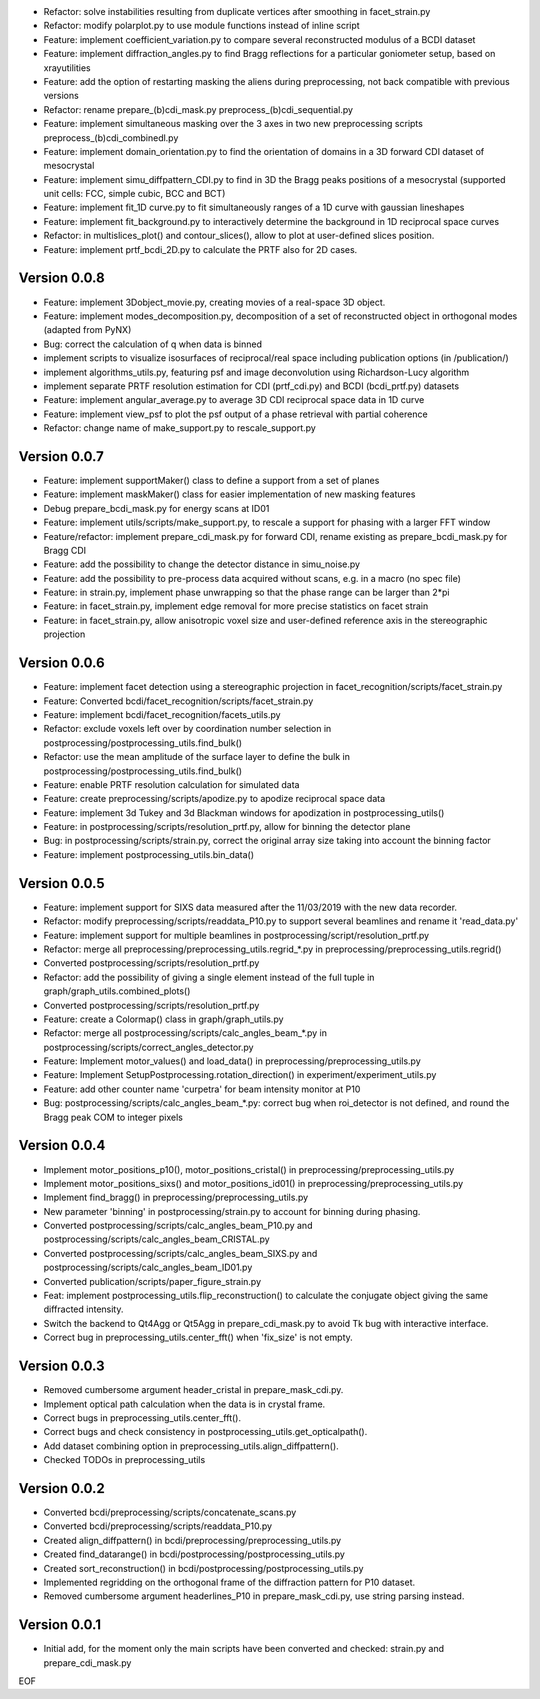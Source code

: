 * Refactor: solve instabilities resulting from duplicate vertices after smoothing in facet_strain.py

* Refactor: modify polarplot.py to use module functions instead of inline script

* Feature: implement coefficient_variation.py to compare several reconstructed modulus of a BCDI dataset

* Feature: implement diffraction_angles.py to find Bragg reflections for a particular goniometer setup, based on xrayutilities

* Feature: add the option of restarting masking the aliens during preprocessing, not back compatible with previous versions

* Refactor: rename prepare_(b)cdi_mask.py preprocess_(b)cdi_sequential.py

* Feature: implement simultaneous masking over the 3 axes in two new preprocessing scripts preprocess_(b)cdi_combinedl.py

* Feature: implement domain_orientation.py to find the orientation of domains in a 3D forward CDI dataset of mesocrystal

* Feature: implement simu_diffpattern_CDI.py to find in 3D the Bragg peaks positions of a mesocrystal (supported unit cells: FCC, simple cubic, BCC and BCT)

* Feature: implement fit_1D curve.py to fit simultaneously ranges of a 1D curve with gaussian lineshapes

* Feature: implement fit_background.py to interactively determine the background in 1D reciprocal space curves

* Refactor: in multislices_plot() and contour_slices(), allow to plot at user-defined slices position.

* Feature: implement prtf_bcdi_2D.py to calculate the PRTF also for 2D cases.

Version 0.0.8
-------------

* Feature: implement 3Dobject_movie.py, creating movies of a real-space 3D object.

* Feature: implement modes_decomposition.py, decomposition of a set of reconstructed object in orthogonal modes (adapted from PyNX)

* Bug: correct the calculation of q when data is binned

* implement scripts to visualize isosurfaces of reciprocal/real space including publication options (in /publication/)

* implement algorithms_utils.py, featuring psf and image deconvolution using Richardson-Lucy algorithm

* implement separate PRTF resolution estimation for CDI (prtf_cdi.py) and BCDI (bcdi_prtf.py) datasets

* Feature: implement angular_average.py to average 3D CDI reciprocal space data in 1D curve

* Feature: implement view_psf to plot the psf output of a phase retrieval with partial coherence

* Refactor: change name of make_support.py to rescale_support.py

Version 0.0.7
-------------
* Feature: implement supportMaker() class to define a support from a set of planes

* Feature: implement maskMaker() class for easier implementation of new masking features

* Debug prepare_bcdi_mask.py for energy scans at ID01

* Feature: implement utils/scripts/make_support.py, to rescale a support for phasing with a larger FFT window

* Feature/refactor: implement prepare_cdi_mask.py for forward CDI, rename existing as prepare_bcdi_mask.py for Bragg CDI

* Feature: add the possibility to change the detector distance in simu_noise.py

* Feature: add the possibility to pre-process data acquired without scans, e.g. in a macro (no spec file)

* Feature: in strain.py, implement phase unwrapping so that the phase range can be larger than 2*pi

* Feature: in facet_strain.py, implement edge removal for more precise statistics on facet strain

* Feature: in facet_strain.py, allow anisotropic voxel size and user-defined reference axis in the stereographic projection

Version 0.0.6
-------------

* Feature: implement facet detection using a stereographic projection in facet_recognition/scripts/facet_strain.py

* Feature: Converted bcdi/facet_recognition/scripts/facet_strain.py

* Feature: implement bcdi/facet_recognition/facets_utils.py

* Refactor: exclude voxels left over by coordination number selection in postprocessing/postprocessing_utils.find_bulk()

* Refactor: use the mean amplitude of the surface layer to define the bulk in postprocessing/postprocessing_utils.find_bulk()

* Feature: enable PRTF resolution calculation for simulated data

* Feature: create preprocessing/scripts/apodize.py to apodize reciprocal space data

* Feature: implement 3d Tukey and 3d Blackman windows for apodization in postprocessing_utils()

* Feature: in postprocessing/scripts/resolution_prtf.py, allow for binning the detector plane

* Bug: in postprocessing/scripts/strain.py, correct the original array size taking into account the binning factor

* Feature: implement postprocessing_utils.bin_data()

Version 0.0.5
-------------

* Feature: implement support for SIXS data measured after the 11/03/2019 with the new data recorder.

* Refactor: modify preprocessing/scripts/readdata_P10.py to support several beamlines and rename it 'read_data.py'

* Feature: implement support for multiple beamlines in postprocessing/script/resolution_prtf.py

* Refactor: merge all preprocessing/preprocessing_utils.regrid_*.py in preprocessing/preprocessing_utils.regrid()

* Converted postprocessing/scripts/resolution_prtf.py

* Refactor: add the possibility of giving a single element instead of the full tuple in graph/graph_utils.combined_plots()

* Converted postprocessing/scripts/resolution_prtf.py

* Feature: create a Colormap() class in graph/graph_utils.py

* Refactor: merge all postprocessing/scripts/calc_angles_beam_*.py in postprocessing/scripts/correct_angles_detector.py

* Feature: Implement motor_values() and load_data() in preprocessing/preprocessing_utils.py

* Feature: Implement SetupPostprocessing.rotation_direction() in experiment/experiment_utils.py

* Feature: add other counter name 'curpetra' for beam intensity monitor at P10

* Bug: postprocessing/scripts/calc_angles_beam_*.py: correct bug when roi_detector is not defined, and round the Bragg peak COM to integer pixels

Version 0.0.4
-------------

* Implement motor_positions_p10(), motor_positions_cristal() in preprocessing/preprocessing_utils.py

* Implement motor_positions_sixs() and motor_positions_id01() in preprocessing/preprocessing_utils.py

* Implement find_bragg() in preprocessing/preprocessing_utils.py

* New parameter 'binning' in postprocessing/strain.py to account for binning during phasing.

* Converted postprocessing/scripts/calc_angles_beam_P10.py and postprocessing/scripts/calc_angles_beam_CRISTAL.py

* Converted postprocessing/scripts/calc_angles_beam_SIXS.py and postprocessing/scripts/calc_angles_beam_ID01.py

* Converted publication/scripts/paper_figure_strain.py

* Feat: implement postprocessing_utils.flip_reconstruction() to calculate the conjugate object giving the same diffracted intensity.

* Switch the backend to Qt4Agg or Qt5Agg in prepare_cdi_mask.py to avoid Tk bug with interactive interface.

* Correct bug in preprocessing_utils.center_fft() when 'fix_size' is not empty.

Version 0.0.3
-------------

* Removed cumbersome argument header_cristal in prepare_mask_cdi.py.

* Implement optical path calculation when the data is in crystal frame.

* Correct bugs in preprocessing_utils.center_fft().

* Correct bugs and check consistency in postprocessing_utils.get_opticalpath().

* Add dataset combining option in preprocessing_utils.align_diffpattern().

* Checked TODOs in preprocessing_utils

Version 0.0.2
-------------

* Converted bcdi/preprocessing/scripts/concatenate_scans.py

* Converted bcdi/preprocessing/scripts/readdata_P10.py

* Created align_diffpattern() in bcdi/preprocessing/preprocessing_utils.py

* Created find_datarange() in bcdi/postprocessing/postprocessing_utils.py

* Created sort_reconstruction() in bcdi/postprocessing/postprocessing_utils.py

* Implemented regridding on the orthogonal frame of the diffraction pattern for P10 dataset.

* Removed cumbersome argument headerlines_P10 in prepare_mask_cdi.py, use string parsing instead.

Version 0.0.1
-------------
* Initial add, for the moment only the main scripts have been converted and checked: strain.py and prepare_cdi_mask.py 

EOF
